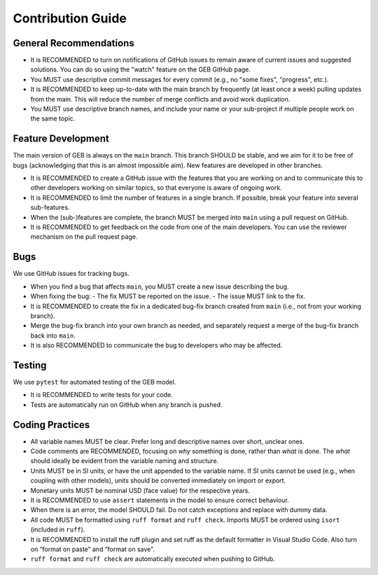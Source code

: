 Contribution Guide
===================

General Recommendations
----------------------------

- It is RECOMMENDED to turn on notifications of GitHub issues to remain aware of current issues and suggested solutions. You can do so using the "watch" feature on the GEB GitHub page.
- You MUST use descriptive commit messages for every commit (e.g., no "some fixes", "progress", etc.).
- It is RECOMMENDED to keep up-to-date with the main branch by frequently (at least once a week) pulling updates from the main. This will reduce the number of merge conflicts and avoid work duplication.
- You MUST use descriptive branch names, and include your name or your sub-project if multiple people work on the same topic.

Feature Development
----------------------------

The main version of GEB is always on the ``main`` branch. This branch SHOULD be stable, and we aim for it to be free of bugs 
(acknowledging that this is an almost impossible aim). New features are developed in other branches.

- It is RECOMMENDED to create a GitHub issue with the features that you are working on and to communicate this to other developers
  working on similar topics, so that everyone is aware of ongoing work.
- It is RECOMMENDED to limit the number of features in a single branch. If possible, break your feature into several sub-features.
- When the (sub-)features are complete, the branch MUST be merged into ``main`` using a pull request on GitHub.
- It is RECOMMENDED to get feedback on the code from one of the main developers. You can use the reviewer mechanism on the pull request page.

Bugs
----------------------------

We use GitHub issues for tracking bugs.

- When you find a bug that affects ``main``, you MUST create a new issue describing the bug.
- When fixing the bug:
  - The fix MUST be reported on the issue.
  - The issue MUST link to the fix.
- It is RECOMMENDED to create the fix in a dedicated bug-fix branch created from ``main`` (i.e., not from your working branch).
- Merge the bug-fix branch into your own branch as needed, and separately request a merge of the bug-fix branch back into ``main``.
- It is also RECOMMENDED to communicate the bug to developers who may be affected.

Testing
----------------------------

We use ``pytest`` for automated testing of the GEB model.

- It is RECOMMENDED to write tests for your code.
- Tests are automatically run on GitHub when any branch is pushed.

Coding Practices
----------------------------

- All variable names MUST be clear. Prefer long and descriptive names over short, unclear ones.
- Code comments are RECOMMENDED, focusing on *why* something is done, rather than *what* is done. The *what* should ideally be
  evident from the variable naming and structure.
- Units MUST be in SI units, or have the unit appended to the variable name. If SI units cannot be used (e.g., when coupling
  with other models), units should be converted immediately on import or export.
- Monetary units MUST be nominal USD (face value) for the respective years.
- It is RECOMMENDED to use ``assert`` statements in the model to ensure correct behaviour.
- When there is an error, the model SHOULD fail. Do not catch exceptions and replace with dummy data.
- All code MUST be formatted using ``ruff format`` and ``ruff check``. Imports MUST be ordered using ``isort`` (included in ``ruff``).
- It is RECOMMENDED to install the ruff plugin and set ruff as the default formatter in Visual Studio Code.
  Also turn on “format on paste” and “format on save”.
- ``ruff format`` and ``ruff check`` are automatically executed when pushing to GitHub.
